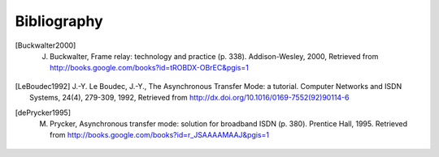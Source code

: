 


Bibliography
------------

.. [Buckwalter2000] J. Buckwalter, Frame relay: technology and practice (p. 338). Addison-Wesley, 2000, Retrieved from http://books.google.com/books?id=tROBDX-OBrEC&pgis=1

.. [LeBoudec1992] J.-Y. Le Boudec, J.-Y., The Asynchronous Transfer Mode: a tutorial. Computer Networks and ISDN Systems, 24(4), 279-309, 1992, Retrieved from http://dx.doi.org/10.1016/0169-7552(92)90114-6

.. [dePrycker1995] M. Prycker, Asynchronous transfer mode: solution for broadband ISDN (p. 380). Prentice Hall, 1995. Retrieved from http://books.google.com/books?id=r_JSAAAAMAAJ&pgis=1
